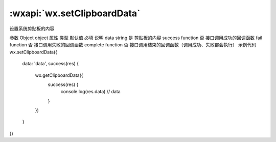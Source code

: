 :wxapi:`wx.setClipboardData`
============================================

.. function:: wx.setClipboardData(Object object)


   .. versionadded:: 1.1.0 低版本需做 :ref:`compatibility` 。

设置系统剪贴板的内容

参数
Object object
属性	类型	默认值	必填	说明
data	string		是	剪贴板的内容
success	function		否	接口调用成功的回调函数
fail	function		否	接口调用失败的回调函数
complete	function		否	接口调用结束的回调函数（调用成功、失败都会执行）
示例代码
wx.setClipboardData({
  data: 'data',
  success(res) {
    wx.getClipboardData({
      success(res) {
        console.log(res.data) // data
      }
    })
  }
})
